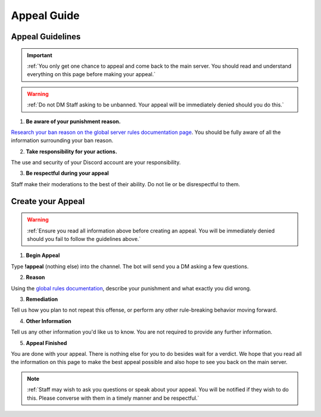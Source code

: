 =============
Appeal Guide
=============

Appeal Guidelines
-----------------

.. important::
    :ref:`You only get one chance to appeal and come back to the main server. You should read and understand everything on this page before making your appeal.`

.. warning::
    :ref:`Do not DM Staff asking to be unbanned. Your appeal will be immediately denied should you do this.`

1. **Be aware of your punishment reason.**

`Research your ban reason on the global server rules documentation page`_. 
You should be fully aware of all the information surrounding your ban reason.

.. _`Research your ban reason on the global server rules documentation page`: https://rtd-codz.readthedocs.io/en/latest/rules.html#

2. **Take responsibility for your actions.**

The use and security of your Discord account are your responsibility.

3. **Be respectful during your appeal**

Staff make their moderations to the best of their ability. Do not lie or be disrespectful to them.

Create your Appeal
-------------------------

.. warning::
    :ref:`Ensure you read all information above before creating an appeal. You will be immediately denied should you fail to follow the guidelines above.`

1. **Begin Appeal**

Type **!appeal** (nothing else) into the channel. The bot will send you a DM asking a few questions.

2. **Reason**

Using the `global rules documentation`_, describe your punishment and what exactly you did wrong.

.. _`global rules documentation`: https://rtd-codz.readthedocs.io/en/latest/rules.html#

3. **Remediation**

Tell us how you plan to not repeat this offense, or perform any other rule-breaking behavior moving forward.

4. **Other Information**

Tell us any other information you'd like us to know. You are not required to provide any further information.

5. **Appeal Finished**

You are done with your appeal. There is nothing else for you to do besides wait for a verdict. 
We hope that you read all the information on this page to make the best appeal possible and also hope to see you back on the main server.

.. note::
    :ref:`Staff may wish to ask you questions or speak about your appeal. You will be notified if they wish to do this. Please converse with them in a timely manner and be respectful.`
